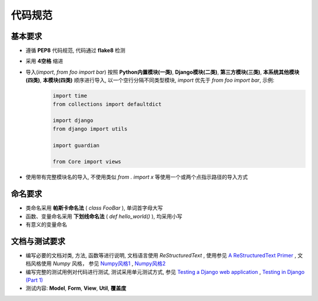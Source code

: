 .. Coding_guidelines:

代码规范
============

基本要求
------------
- 遵循 **PEP8** 代码规范, 代码通过 **flake8** 检测
- 采用 **4空格** 缩进
- 导入(`import`, `from foo import bar`) 按照 **Python内置模块(一类)**, **Django模块(二类)**, **第三方模块(三类)**, **本系统其他模块(四类)**, **本模块(四类)** 顺序进行导入, 以一个空行分隔不同类型模块, `import` 优先于 `from foo import bar`, 示例:
    .. code-block:: python
    
        import time
        from collections import defaultdict
    
        import django
        from django import utils
    
        import guardian
    
        from Core import views
- 使用带有完整模块名的导入, 不使用类似 `from . import x` 等使用一个或两个点指示路径的导入方式


命名要求
-----------
- 类命名采用 **帕斯卡命名法** ( `class FooBar` ), 单词首字母大写
- 函数、变量命名采用 **下划线命名法** ( `def hello_world()` ), 均采用小写
- 有意义的变量命名


文档与测试要求
--------------
- 编写必要的文档对类, 方法, 函数等进行说明, 文档语言使用 `ReStructuredText` , 使用参见 `A ReStructuredText Primer`_ , 文档风格使用 `Numpy` 风格， 参见 `Numpy风格1`_ , `Numpy风格2`_
- 编写完整的测试用例对代码进行测试, 测试采用单元测试方式, 参见 `Testing a Django web application`_ , `Testing in Django (Part 1)`_
- 测试内容: **Model**, **Form**, **View**, **Util**, **覆盖度**

.. _Testing a Django web application : https://developer.mozilla.org/en-US/docs/Learn/Server-side/Django/Testing
.. _Testing in Django (Part 1) : https://realpython.com/blog/python/testing-in-django-part-1-best-practices-and-examples/
.. _Numpy风格1 : http://www.sphinx-doc.org/en/stable/ext/napoleon.html
.. _Numpy风格2 : https://github.com/numpy/numpy/blob/master/doc/HOWTO_DOCUMENT.rst.txt
.. _A ReStructuredText Primer : http://docutils.sourceforge.net/docs/user/rst/quickstart.html

